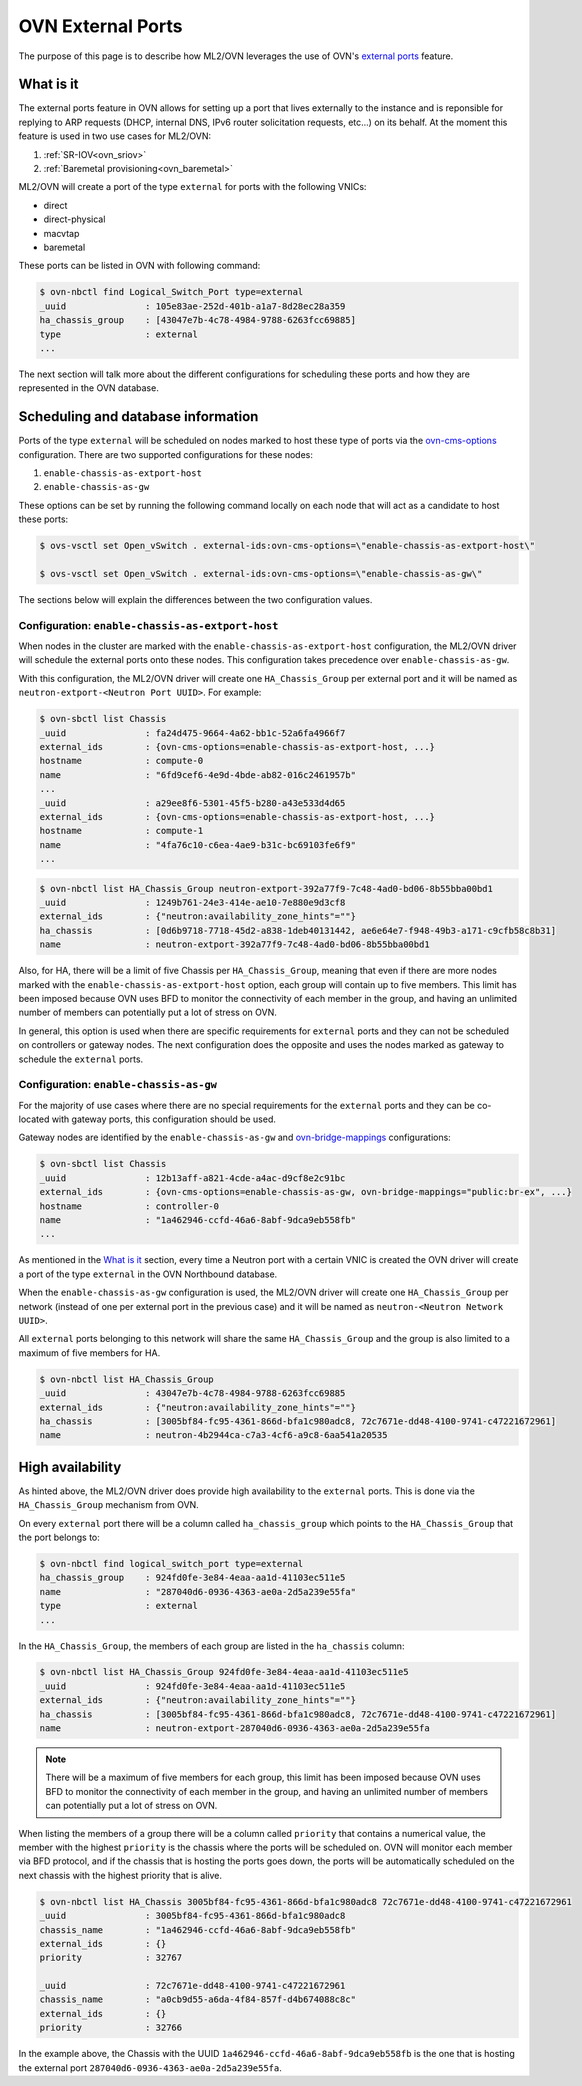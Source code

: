 .. _ovn_external_ports:

==================
OVN External Ports
==================

The purpose of this page is to describe how
ML2/OVN leverages the use of OVN's `external ports
<https://github.com/ovn-org/ovn/commit/96080083581275afaec8bc281d6a648aff7ef39e>`_
feature.

What is it
----------

The external ports feature in OVN allows for setting up a port that lives
externally to the instance and is reponsible for replying to ARP requests
(DHCP, internal DNS, IPv6 router solicitation requests, etc...) on its
behalf. At the moment this feature is used in two use cases for ML2/OVN:

1. :ref:`SR-IOV<ovn_sriov>`
2. :ref:`Baremetal provisioning<ovn_baremetal>`

ML2/OVN will create a port of the type ``external`` for ports with the
following VNICs:

* direct
* direct-physical
* macvtap
* baremetal

These ports can be listed in OVN with following command:

.. code-block:: bash

   $ ovn-nbctl find Logical_Switch_Port type=external
   _uuid               : 105e83ae-252d-401b-a1a7-8d28ec28a359
   ha_chassis_group    : [43047e7b-4c78-4984-9788-6263fcc69885]
   type                : external
   ...

.. end

The next section will talk more about the different configurations for
scheduling these ports and how they are represented in the OVN database.

Scheduling and database information
-----------------------------------

Ports of the type ``external`` will be scheduled on nodes
marked to host these type of ports via the `ovn-cms-options
<http://www.ovn.org/support/dist-docs/ovn-controller.8.html>`_
configuration. There are two supported configurations for these nodes:

1. ``enable-chassis-as-extport-host``
2. ``enable-chassis-as-gw``

These options can be set by running the following command locally on each
node that will act as a candidate to host these ports:

.. code-block:: bash

   $ ovs-vsctl set Open_vSwitch . external-ids:ovn-cms-options=\"enable-chassis-as-extport-host\"

   $ ovs-vsctl set Open_vSwitch . external-ids:ovn-cms-options=\"enable-chassis-as-gw\"

.. end

The sections below will explain the differences between the two
configuration values.

Configuration: ``enable-chassis-as-extport-host``
~~~~~~~~~~~~~~~~~~~~~~~~~~~~~~~~~~~~~~~~~~~~~~~~~

When nodes in the cluster are marked with the
``enable-chassis-as-extport-host`` configuration, the ML2/OVN driver
will schedule the external ports onto these nodes. This configuration
takes precedence over ``enable-chassis-as-gw``.

With this configuration, the ML2/OVN driver will create one
``HA_Chassis_Group`` per external port and it will be named as
``neutron-extport-<Neutron Port UUID>``. For example:

.. code-block:: bash

   $ ovn-sbctl list Chassis
   _uuid               : fa24d475-9664-4a62-bb1c-52a6fa4966f7
   external_ids        : {ovn-cms-options=enable-chassis-as-extport-host, ...}
   hostname            : compute-0
   name                : "6fd9cef6-4e9d-4bde-ab82-016c2461957b"
   ...
   _uuid               : a29ee8f6-5301-45f5-b280-a43e533d4d65
   external_ids        : {ovn-cms-options=enable-chassis-as-extport-host, ...}
   hostname            : compute-1
   name                : "4fa76c10-c6ea-4ae9-b31c-bc69103fe6f9"
   ...

.. end

.. code-block:: bash

   $ ovn-nbctl list HA_Chassis_Group neutron-extport-392a77f9-7c48-4ad0-bd06-8b55bba00bd1
   _uuid               : 1249b761-24e3-414e-ae10-7e880e9d3cf8
   external_ids        : {"neutron:availability_zone_hints"=""}
   ha_chassis          : [0d6b9718-7718-45d2-a838-1deb40131442, ae6e64e7-f948-49b3-a171-c9cfb58c8b31]
   name                : neutron-extport-392a77f9-7c48-4ad0-bd06-8b55bba00bd1

.. end

Also, for HA, there will be a limit of five Chassis per
``HA_Chassis_Group``, meaning that even if there are more nodes marked
with the ``enable-chassis-as-extport-host`` option, each group will
contain up to five members. This limit has been imposed because OVN uses
BFD to monitor the connectivity of each member in the group, and having
an unlimited number of members can potentially put a lot of stress on OVN.

In general, this option is used when there are specific requirements
for ``external`` ports and they can not be scheduled on controllers or
gateway nodes. The next configuration does the opposite and uses the
nodes marked as gateway to schedule the ``external`` ports.

Configuration: ``enable-chassis-as-gw``
~~~~~~~~~~~~~~~~~~~~~~~~~~~~~~~~~~~~~~~

For the majority of use cases where there are no special requirements
for the ``external`` ports and they can be co-located with gateway ports,
this configuration should be used.

Gateway nodes are identified by the
``enable-chassis-as-gw`` and `ovn-bridge-mappings
<http://www.ovn.org/support/dist-docs/ovn-controller.8.html>`_
configurations:

.. code-block:: bash

   $ ovn-sbctl list Chassis
   _uuid               : 12b13aff-a821-4cde-a4ac-d9cf8e2c91bc
   external_ids        : {ovn-cms-options=enable-chassis-as-gw, ovn-bridge-mappings="public:br-ex", ...}
   hostname            : controller-0
   name                : "1a462946-ccfd-46a6-8abf-9dca9eb558fb"
   ...

.. end

As mentioned in the `What is it`_ section, every time a Neutron port
with a certain VNIC is created the OVN driver will create a port of the
type ``external`` in the OVN Northbound database.

When the ``enable-chassis-as-gw`` configuration is used, the ML2/OVN
driver will create one ``HA_Chassis_Group`` per network (instead
of one per external port in the previous case) and it will be named as
``neutron-<Neutron Network UUID>``.

All ``external`` ports belonging to this network will share the same
``HA_Chassis_Group`` and the group is also limited to a maximum of five
members for HA.

.. code-block:: bash

   $ ovn-nbctl list HA_Chassis_Group
   _uuid               : 43047e7b-4c78-4984-9788-6263fcc69885
   external_ids        : {"neutron:availability_zone_hints"=""}
   ha_chassis          : [3005bf84-fc95-4361-866d-bfa1c980adc8, 72c7671e-dd48-4100-9741-c47221672961]
   name                : neutron-4b2944ca-c7a3-4cf6-a9c8-6aa541a20535

.. end

High availability
-----------------

As hinted above, the ML2/OVN driver does provide high availability to the
``external`` ports. This is done via the ``HA_Chassis_Group`` mechanism
from OVN.

On every ``external`` port there will be a column called
``ha_chassis_group`` which points to the ``HA_Chassis_Group`` that the
port belongs to:

.. code-block:: bash

  $ ovn-nbctl find logical_switch_port type=external
  ha_chassis_group    : 924fd0fe-3e84-4eaa-aa1d-41103ec511e5
  name                : "287040d6-0936-4363-ae0a-2d5a239e55fa"
  type                : external
  ...

.. end

In the ``HA_Chassis_Group``, the members of each group are listed in the
``ha_chassis`` column:

.. code-block:: bash

  $ ovn-nbctl list HA_Chassis_Group 924fd0fe-3e84-4eaa-aa1d-41103ec511e5
  _uuid               : 924fd0fe-3e84-4eaa-aa1d-41103ec511e5
  external_ids        : {"neutron:availability_zone_hints"=""}
  ha_chassis          : [3005bf84-fc95-4361-866d-bfa1c980adc8, 72c7671e-dd48-4100-9741-c47221672961]
  name                : neutron-extport-287040d6-0936-4363-ae0a-2d5a239e55fa

.. end

.. note::

  There will be a maximum of five members for each group, this limit
  has been imposed because OVN uses BFD to monitor the connectivity of
  each member in the group, and having an unlimited number of members
  can potentially put a lot of stress on OVN.

.. end

When listing the members of a group there will be a column called
``priority`` that contains a numerical value, the member with the highest
``priority`` is the chassis where the ports will be scheduled on. OVN
will monitor each member via BFD protocol, and if the chassis that is
hosting the ports goes down, the ports will be automatically scheduled
on the next chassis with the highest priority that is alive.

.. code-block:: bash

   $ ovn-nbctl list HA_Chassis 3005bf84-fc95-4361-866d-bfa1c980adc8 72c7671e-dd48-4100-9741-c47221672961
   _uuid               : 3005bf84-fc95-4361-866d-bfa1c980adc8
   chassis_name        : "1a462946-ccfd-46a6-8abf-9dca9eb558fb"
   external_ids        : {}
   priority            : 32767

   _uuid               : 72c7671e-dd48-4100-9741-c47221672961
   chassis_name        : "a0cb9d55-a6da-4f84-857f-d4b674088c8c"
   external_ids        : {}
   priority            : 32766

.. end

In the example above, the Chassis with the UUID
``1a462946-ccfd-46a6-8abf-9dca9eb558fb`` is the one that is hosting the
external port ``287040d6-0936-4363-ae0a-2d5a239e55fa``.
